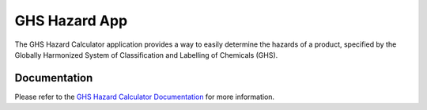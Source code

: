 ==============
GHS Hazard App
==============

The GHS Hazard Calculator application provides a way to easily determine the hazards of a product, specified by 
the Globally Harmonized System of Classification and Labelling of Chemicals (GHS).  


Documentation
-------------

Please refer to the `GHS Hazard Calculator Documentation <http://ghs-hazard-app.readthedocs.org/en/latest//>`_ 
for more information.